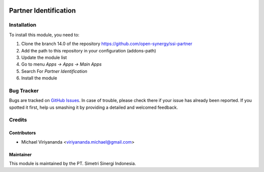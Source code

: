 .. image:: https://img.shields.io/badge/licence-AGPL--3-blue.svg
   :target: http://www.gnu.org/licenses/agpl-3.0-standalone.html
   :alt: License: AGPL-3

======================
Partner Identification
======================


Installation
============

To install this module, you need to:

1.  Clone the branch 14.0 of the repository https://github.com/open-synergy/ssi-partner
2.  Add the path to this repository in your configuration (addons-path)
3.  Update the module list
4.  Go to menu *Apps -> Apps -> Main Apps*
5.  Search For *Partner Identification*
6.  Install the module

Bug Tracker
===========

Bugs are tracked on `GitHub Issues
<https://github.com/open-synergy/ssi-partner/issues>`_.
In case of trouble, please check there if your issue has already been reported.
If you spotted it first, help us smashing it by providing a detailed
and welcomed feedback.


Credits
=======

Contributors
------------

* Michael Viriyananda <viriyananda.michael@gmail.com>

Maintainer
----------

.. image:: https://simetri-sinergi.id/logo.png
   :alt: PT. Simetri Sinergi Indonesia
   :target: https://simetri-sinergi.id

This module is maintained by the PT. Simetri Sinergi Indonesia.
